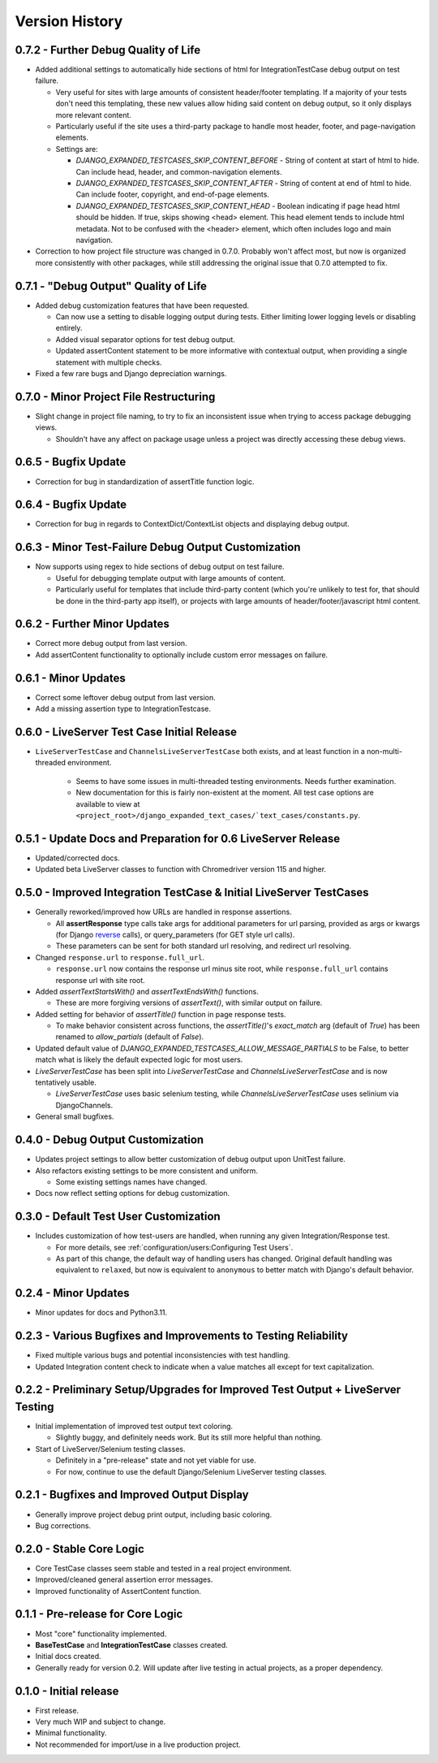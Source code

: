 Version History
***************



0.7.2 - Further Debug Quality of Life
=====================================

* Added additional settings to automatically hide sections of html for
  IntegrationTestCase debug output on test failure.

  * Very useful for sites with large amounts of consistent header/footer
    templating. If a majority of your tests don't need this templating, these
    new values allow hiding said content on debug output, so it only displays
    more relevant content.

  * Particularly useful if the site uses a third-party package to handle most
    header, footer, and page-navigation elements.

  * Settings are:

    * `DJANGO_EXPANDED_TESTCASES_SKIP_CONTENT_BEFORE` - String of content
      at start of html to hide. Can include head, header, and common-navigation
      elements.

    * `DJANGO_EXPANDED_TESTCASES_SKIP_CONTENT_AFTER` - String of content at
      end of html to hide. Can include footer, copyright, and end-of-page
      elements.

    * `DJANGO_EXPANDED_TESTCASES_SKIP_CONTENT_HEAD` - Boolean indicating if page
      head html should be hidden. If true, skips showing <head> element. This
      head element tends to include html metadata. Not to be confused with the
      <header> element, which often includes logo and main navigation.

* Correction to how project file structure was changed in 0.7.0. Probably won't
  affect most, but now is organized more consistently with other packages,
  while still addressing the original issue that 0.7.0 attempted to fix.


0.7.1 - "Debug Output" Quality of Life
======================================

* Added debug customization features that have been requested.

  * Can now use a setting to disable logging output during tests. Either
    limiting lower logging levels or disabling entirely.

  * Added visual separator options for test debug output.

  * Updated assertContent statement to be more informative with contextual
    output, when providing a single statement with multiple checks.

* Fixed a few rare bugs and Django depreciation warnings.


0.7.0 - Minor Project File Restructuring
========================================

* Slight change in project file naming, to try to fix an inconsistent issue when
  trying to access package debugging views.

  * Shouldn't have any affect on package usage unless a project was directly
    accessing these debug views.


0.6.5 - Bugfix Update
=====================

* Correction for bug in standardization of assertTitle function logic.


0.6.4 - Bugfix Update
=====================

* Correction for bug in regards to ContextDict/ContextList objects and
  displaying debug output.


0.6.3 - Minor Test-Failure Debug Output Customization
=====================================================

* Now supports using regex to hide sections of debug output on test failure.

  * Useful for debugging template output with large amounts of content.

  * Particularly useful for templates that include third-party content (which
    you're unlikely to test for, that should be done in the third-party app
    itself), or projects with large amounts of header/footer/javascript html
    content.


0.6.2 - Further Minor Updates
=============================

* Correct more debug output from last version.

* Add assertContent functionality to optionally include custom error messages on failure.


0.6.1 - Minor Updates
=====================

* Correct some leftover debug output from last version.

* Add a missing assertion type to IntegrationTestcase.


0.6.0 - LiveServer Test Case Initial Release
============================================

* ``LiveServerTestCase`` and ``ChannelsLiveServerTestCase`` both exists, and at
  least function in a non-multi-threaded environment.

    * Seems to have some issues in multi-threaded testing environments. Needs
      further examination.

    * New documentation for this is fairly non-existent at the moment. All
      test case options are available to view at
      ``<project_root>/django_expanded_text_cases/`text_cases/constants.py``.


0.5.1 - Update Docs and Preparation for 0.6 LiveServer Release
==============================================================

* Updated/corrected docs.

* Updated beta LiveServer classes to function with Chromedriver version 115 and
  higher.


0.5.0 - Improved Integration TestCase & Initial LiveServer TestCases
====================================================================

* Generally reworked/improved how URLs are handled in response assertions.

  * All **assertResponse** type calls take args for additional parameters for
    url parsing, provided as args or kwargs (for Django
    `reverse <https://docs.djangoproject.com/en/4.2/ref/urlresolvers/#reverse>`_
    calls), or query_parameters (for GET style url calls).

  * These parameters can be sent for both standard url resolving, and redirect
    url resolving.

* Changed ``response.url`` to ``response.full_url``.

  * ``response.url`` now contains the response url minus site root, while
    ``response.full_url`` contains response url with site root.

* Added `assertTextStartsWith()` and `assertTextEndsWith()` functions.

  * These are more forgiving versions of `assertText()`, with similar output on
    failure.

* Added setting for behavior of `assertTitle()` function in page response tests.

  * To make behavior consistent across functions, the `assertTitle()`'s
    `exact_match` arg (default of `True`) has been renamed to `allow_partials`
    (default of `False`).

* Updated default value of `DJANGO_EXPANDED_TESTCASES_ALLOW_MESSAGE_PARTIALS`
  to be False, to better match what is likely the default expected logic for
  most users.

* `LiveServerTestCase` has been split into `LiveServerTestCase` and
  `ChannelsLiveServerTestCase` and is now tentatively usable.

  * `LiveServerTestCase` uses basic selenium testing, while
    `ChannelsLiveServerTestCase` uses selinium via DjangoChannels.

* General small bugfixes.


0.4.0 - Debug Output Customization
==================================

* Updates project settings to allow better customization of debug output upon
  UnitTest failure.

* Also refactors existing settings to be more consistent and uniform.

  * Some existing settings names have changed.

* Docs now reflect setting options for debug customization.


0.3.0 - Default Test User Customization
=======================================

* Includes customization of how test-users are handled, when running any given
  Integration/Response test.

  * For more details, see :ref:`configuration/users:Configuring Test Users`.

  * As part of this change, the default way of handling users has changed.
    Original default handling was equivalent to ``relaxed``, but now is
    equivalent to ``anonymous`` to better match with Django's default behavior.


0.2.4 - Minor Updates
=====================

* Minor updates for docs and Python3.11.


0.2.3 - Various Bugfixes and Improvements to Testing Reliability
================================================================

* Fixed multiple various bugs and potential inconsistencies with test handling.

* Updated Integration content check to indicate when a value matches all except
  for text capitalization.


0.2.2 - Preliminary Setup/Upgrades for Improved Test Output + LiveServer Testing
================================================================================

* Initial implementation of improved test output text coloring.

  * Slightly buggy, and definitely needs work. But its still more helpful than
    nothing.

* Start of LiveServer/Selenium testing classes.

  * Definitely in a "pre-release" state and not yet viable for use.

  * For now, continue to use the default Django/Selenium LiveServer testing
    classes.


0.2.1 - Bugfixes and Improved Output Display
============================================

* Generally improve project debug print output, including basic coloring.

* Bug corrections.


0.2.0 - Stable Core Logic
=========================

* Core TestCase classes seem stable and tested in a real project environment.

* Improved/cleaned general assertion error messages.

* Improved functionality of AssertContent function.


0.1.1 - Pre-release for Core Logic
==================================

* Most "core" functionality implemented.

* **BaseTestCase** and **IntegrationTestCase** classes created.

* Initial docs created.

* Generally ready for version 0.2. Will update after live testing in actual
  projects, as a proper dependency.


0.1.0 - Initial release
=======================

* First release.

* Very much WIP and subject to change.

* Minimal functionality.

* Not recommended for import/use in a live production project.

